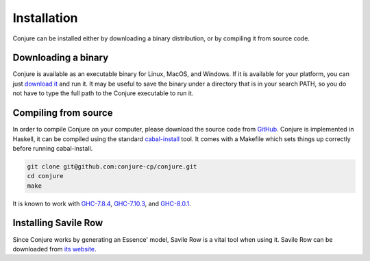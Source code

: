 
.. _installation:

Installation
============

Conjure can be installed either by downloading a binary distribution, or by compiling it from source code.

Downloading a binary
--------------------

Conjure is available as an executable binary for Linux, MacOS, and Windows.
If it is available for your platform, you can just `download it <https://www.github.com/conjure-cp/conjure/releases/latest>`_ and run it.
It may be useful to save the binary under a directory that is in your search PATH, so you do not have to type the full path to the Conjure executable to run it.


Compiling from source
---------------------

In order to compile Conjure on your computer, please download the source code from `GitHub <https://github.com/conjure-cp/conjure>`_.
Conjure is implemented in Haskell, it can be compiled using the standard `cabal-install <http://wiki.haskell.org/Cabal-Install>`_ tool.
It comes with a Makefile which sets things up correctly before running cabal-install.

.. code-block:: bash

    git clone git@github.com:conjure-cp/conjure.git
    cd conjure
    make

It is known to work with
`GHC-7.8.4 <http://www.haskell.org/ghc/download_ghc_7_8_4>`_,
`GHC-7.10.3 <http://www.haskell.org/ghc/download_ghc_7_10_3>`_, and
`GHC-8.0.1 <http://www.haskell.org/ghc/download_ghc_8.0.1>`_.


Installing Savile Row
---------------------

Since Conjure works by generating an Essence' model, Savile Row is a vital tool when using it.
Savile Row can be downloaded from `its website <http://savilerow.cs.st-andrews.ac.uk>`_.

